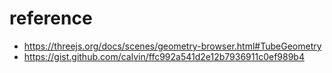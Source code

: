 * reference

- https://threejs.org/docs/scenes/geometry-browser.html#TubeGeometry
- https://gist.github.com/calvin/ffc992a541d2e12b7936911c0ef989b4
